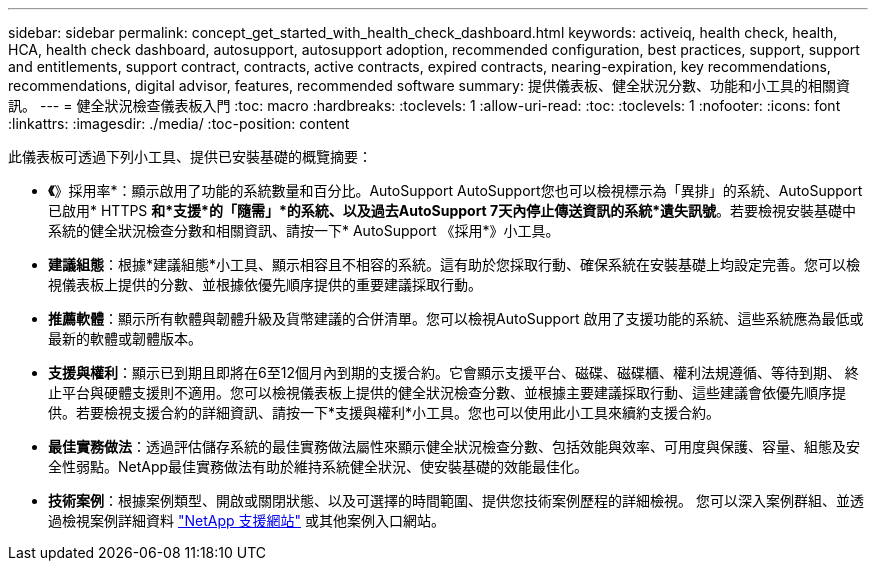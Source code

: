 ---
sidebar: sidebar 
permalink: concept_get_started_with_health_check_dashboard.html 
keywords: activeiq, health check, health, HCA, health check dashboard, autosupport, autosupport adoption, recommended configuration, best practices, support, support and entitlements, support contract, contracts, active contracts, expired contracts, nearing-expiration, key recommendations, recommendations,  digital advisor, features, recommended software 
summary: 提供儀表板、健全狀況分數、功能和小工具的相關資訊。 
---
= 健全狀況檢查儀表板入門
:toc: macro
:hardbreaks:
:toclevels: 1
:allow-uri-read: 
:toc: 
:toclevels: 1
:nofooter: 
:icons: font
:linkattrs: 
:imagesdir: ./media/
:toc-position: content


[role="lead"]
此儀表板可透過下列小工具、提供已安裝基礎的概覽摘要：

* *《*》採用率*：顯示啟用了功能的系統數量和百分比。AutoSupport AutoSupport您也可以檢視標示為「異排」的系統、AutoSupport 已啟用* HTTPS *和*支援*的「隨需」*的系統、以及過去AutoSupport 7天內停止傳送資訊的系統*遺失訊號*。若要檢視安裝基礎中系統的健全狀況檢查分數和相關資訊、請按一下* AutoSupport 《採用*》小工具。
* *建議組態*：根據*建議組態*小工具、顯示相容且不相容的系統。這有助於您採取行動、確保系統在安裝基礎上均設定完善。您可以檢視儀表板上提供的分數、並根據依優先順序提供的重要建議採取行動。
* *推薦軟體*：顯示所有軟體與韌體升級及貨幣建議的合併清單。您可以檢視AutoSupport 啟用了支援功能的系統、這些系統應為最低或最新的軟體或韌體版本。
* *支援與權利*：顯示已到期且即將在6至12個月內到期的支援合約。它會顯示支援平台、磁碟、磁碟櫃、權利法規遵循、等待到期、 終止平台與硬體支援則不適用。您可以檢視儀表板上提供的健全狀況檢查分數、並根據主要建議採取行動、這些建議會依優先順序提供。若要檢視支援合約的詳細資訊、請按一下*支援與權利*小工具。您也可以使用此小工具來續約支援合約。
* *最佳實務做法*：透過評估儲存系統的最佳實務做法屬性來顯示健全狀況檢查分數、包括效能與效率、可用度與保護、容量、組態及安全性弱點。NetApp最佳實務做法有助於維持系統健全狀況、使安裝基礎的效能最佳化。
* *技術案例*：根據案例類型、開啟或關閉狀態、以及可選擇的時間範圍、提供您技術案例歷程的詳細檢視。  您可以深入案例群組、並透過檢視案例詳細資料 link:https://mysupport.netapp.com//["NetApp 支援網站"^] 或其他案例入口網站。

